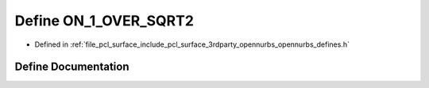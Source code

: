 .. _exhale_define_opennurbs__defines_8h_1a7d426dcd35d81c9d8171de701e20ffad:

Define ON_1_OVER_SQRT2
======================

- Defined in :ref:`file_pcl_surface_include_pcl_surface_3rdparty_opennurbs_opennurbs_defines.h`


Define Documentation
--------------------


.. doxygendefine:: ON_1_OVER_SQRT2
